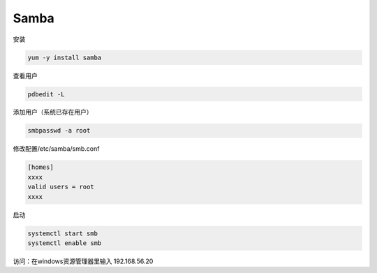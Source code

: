 Samba
=====

安装

.. code-block:: bash

    yum -y install samba

查看用户

.. code-block:: bash

    pdbedit -L

添加用户（系统已存在用户）

.. code-block:: bash

    smbpasswd -a root

修改配置/etc/samba/smb.conf

.. code-block:: bash

    [homes]
    xxxx
    valid users = root
    xxxx

启动

.. code-block:: bash

    systemctl start smb
    systemctl enable smb

访问：在windows资源管理器里输入 \192.168.56.20\